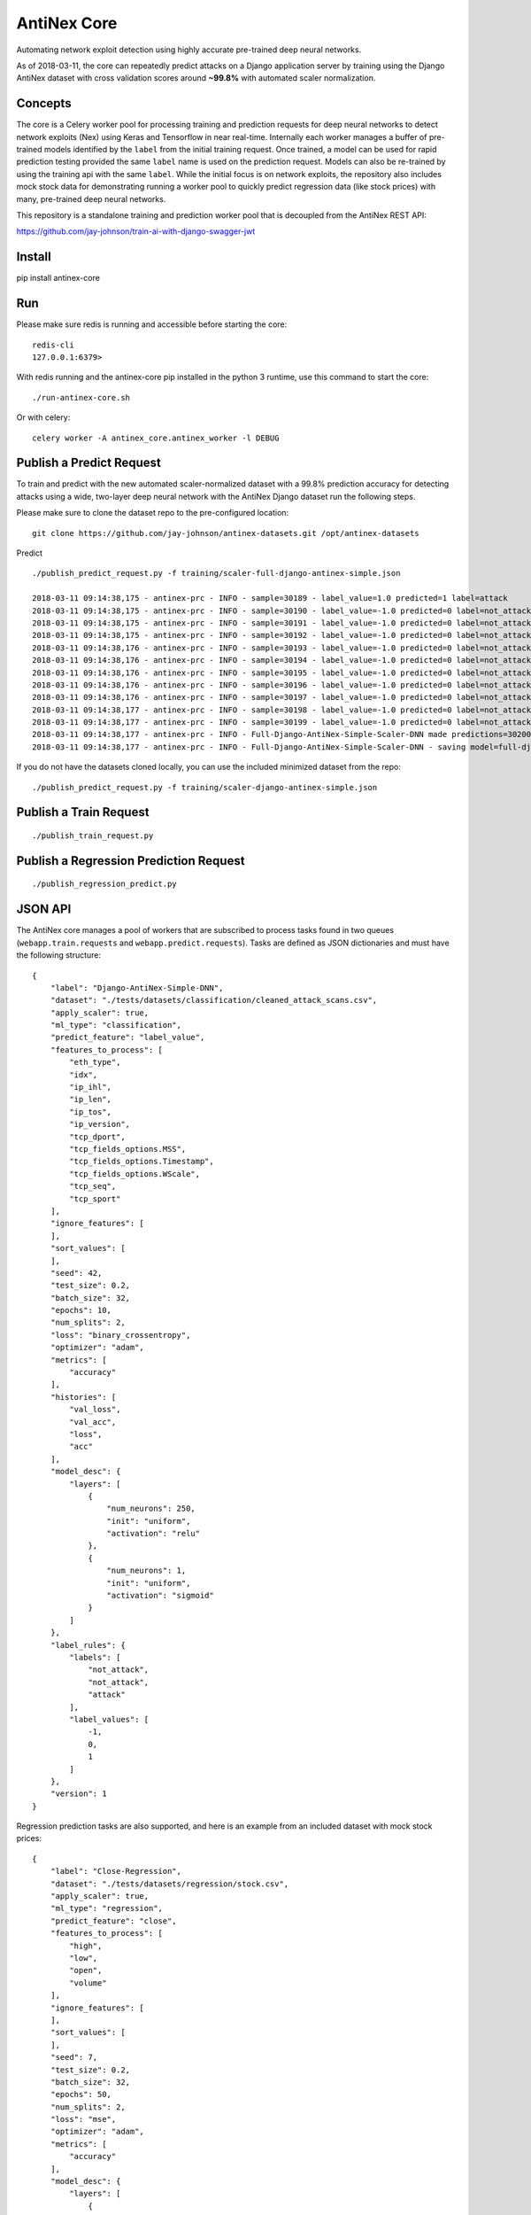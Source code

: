 AntiNex Core
============

Automating network exploit detection using highly accurate pre-trained deep neural networks.

As of 2018-03-11, the core can repeatedly predict attacks on a Django application server by training using the Django AntiNex dataset with cross validation scores around **~99.8%** with automated scaler normalization.

Concepts
--------

The core is a Celery worker pool for processing training and prediction requests for deep neural networks to detect network exploits (Nex) using Keras and Tensorflow in near real-time. Internally each worker manages a buffer of pre-trained models identified by the ``label`` from the initial training request. Once trained, a model can be used for rapid prediction testing provided the same ``label`` name is used on the prediction request. Models can also be re-trained by using the training api with the same ``label``. While the initial focus is on network exploits, the repository also includes mock stock data for demonstrating running a worker pool to quickly predict regression data (like stock prices) with many, pre-trained deep neural networks.

This repository is a standalone training and prediction worker pool that is decoupled from the AntiNex REST API:

https://github.com/jay-johnson/train-ai-with-django-swagger-jwt

Install
-------

pip install antinex-core

Run
---

Please make sure redis is running and accessible before starting the core:

::

    redis-cli 
    127.0.0.1:6379>

With redis running and the antinex-core pip installed in the python 3 runtime, use this command to start the core:

::

    ./run-antinex-core.sh

Or with celery:

::

    celery worker -A antinex_core.antinex_worker -l DEBUG

Publish a Predict Request
-------------------------

To train and predict with the new automated scaler-normalized dataset with a 99.8% prediction accuracy for detecting attacks using a wide, two-layer deep neural network with the AntiNex Django dataset run the following steps.

Please make sure to clone the dataset repo to the pre-configured location:

::

    git clone https://github.com/jay-johnson/antinex-datasets.git /opt/antinex-datasets

Predict

::

    ./publish_predict_request.py -f training/scaler-full-django-antinex-simple.json

    2018-03-11 09:14:38,175 - antinex-prc - INFO - sample=30189 - label_value=1.0 predicted=1 label=attack
    2018-03-11 09:14:38,175 - antinex-prc - INFO - sample=30190 - label_value=-1.0 predicted=0 label=not_attack
    2018-03-11 09:14:38,175 - antinex-prc - INFO - sample=30191 - label_value=-1.0 predicted=0 label=not_attack
    2018-03-11 09:14:38,175 - antinex-prc - INFO - sample=30192 - label_value=-1.0 predicted=0 label=not_attack
    2018-03-11 09:14:38,176 - antinex-prc - INFO - sample=30193 - label_value=-1.0 predicted=0 label=not_attack
    2018-03-11 09:14:38,176 - antinex-prc - INFO - sample=30194 - label_value=-1.0 predicted=0 label=not_attack
    2018-03-11 09:14:38,176 - antinex-prc - INFO - sample=30195 - label_value=-1.0 predicted=0 label=not_attack
    2018-03-11 09:14:38,176 - antinex-prc - INFO - sample=30196 - label_value=-1.0 predicted=0 label=not_attack
    2018-03-11 09:14:38,176 - antinex-prc - INFO - sample=30197 - label_value=-1.0 predicted=0 label=not_attack
    2018-03-11 09:14:38,177 - antinex-prc - INFO - sample=30198 - label_value=-1.0 predicted=0 label=not_attack
    2018-03-11 09:14:38,177 - antinex-prc - INFO - sample=30199 - label_value=-1.0 predicted=0 label=not_attack
    2018-03-11 09:14:38,177 - antinex-prc - INFO - Full-Django-AntiNex-Simple-Scaler-DNN made predictions=30200 found=30200 accuracy=99.84685430463577
    2018-03-11 09:14:38,177 - antinex-prc - INFO - Full-Django-AntiNex-Simple-Scaler-DNN - saving model=full-django-antinex-simple-scaler-dnn

If you do not have the datasets cloned locally, you can use the included minimized dataset from the repo:

::

    ./publish_predict_request.py -f training/scaler-django-antinex-simple.json

Publish a Train Request
-----------------------

::

    ./publish_train_request.py

Publish a Regression Prediction Request
---------------------------------------

::

    ./publish_regression_predict.py

JSON API
--------

The AntiNex core manages a pool of workers that are subscribed to process tasks found in two queues (``webapp.train.requests`` and ``webapp.predict.requests``). Tasks are defined as JSON dictionaries and must have the following structure:

::

    {
        "label": "Django-AntiNex-Simple-DNN",
        "dataset": "./tests/datasets/classification/cleaned_attack_scans.csv",
        "apply_scaler": true,
        "ml_type": "classification",
        "predict_feature": "label_value",
        "features_to_process": [
            "eth_type",
            "idx",
            "ip_ihl",
            "ip_len",
            "ip_tos",
            "ip_version",
            "tcp_dport",
            "tcp_fields_options.MSS",
            "tcp_fields_options.Timestamp",
            "tcp_fields_options.WScale",
            "tcp_seq",
            "tcp_sport"
        ],
        "ignore_features": [
        ],
        "sort_values": [
        ],
        "seed": 42,
        "test_size": 0.2,
        "batch_size": 32,
        "epochs": 10,
        "num_splits": 2,
        "loss": "binary_crossentropy",
        "optimizer": "adam",
        "metrics": [
            "accuracy"
        ],
        "histories": [
            "val_loss",
            "val_acc",
            "loss",
            "acc"
        ],
        "model_desc": {
            "layers": [
                {
                    "num_neurons": 250,
                    "init": "uniform",
                    "activation": "relu"
                },
                {
                    "num_neurons": 1,
                    "init": "uniform",
                    "activation": "sigmoid"
                }
            ]
        },
        "label_rules": {
            "labels": [
                "not_attack",
                "not_attack",
                "attack"
            ],
            "label_values": [
                -1,
                0,
                1
            ]
        },
        "version": 1
    }

Regression prediction tasks are also supported, and here is an example from an included dataset with mock stock prices:

::

    {
        "label": "Close-Regression",
        "dataset": "./tests/datasets/regression/stock.csv",
        "apply_scaler": true,
        "ml_type": "regression",
        "predict_feature": "close",
        "features_to_process": [
            "high",
            "low",
            "open",
            "volume"
        ],
        "ignore_features": [
        ],
        "sort_values": [
        ],
        "seed": 7,
        "test_size": 0.2,
        "batch_size": 32,
        "epochs": 50,
        "num_splits": 2,
        "loss": "mse",
        "optimizer": "adam",
        "metrics": [
            "accuracy"
        ],
        "model_desc": {
            "layers": [
                {
                    "activation": "relu",
                    "init": "uniform",
                    "num_neurons": 200
                },
                {
                    "activation": null,
                    "init": "uniform",
                    "num_neurons": 1
                }
            ]
        }
    }

Development
-----------
::

    virtualenv -p python3 ~/.venvs/antinexcore && source ~/.venvs/antinexcore/bin/activate && pip install -e .

Testing
-------

Run all

::

    python setup.py test

Run a test case

::

    python -m unittest tests.test_train.TestTrain.test_train_antinex_simple_success_retrain

Linting
-------

flake8 .

pycodestyle --exclude=.tox,.eggs

License
-------

Apache 2.0 - Please refer to the LICENSE_ for more details

.. _License: https://github.com/jay-johnson/antinex-core/blob/master/LICENSE
